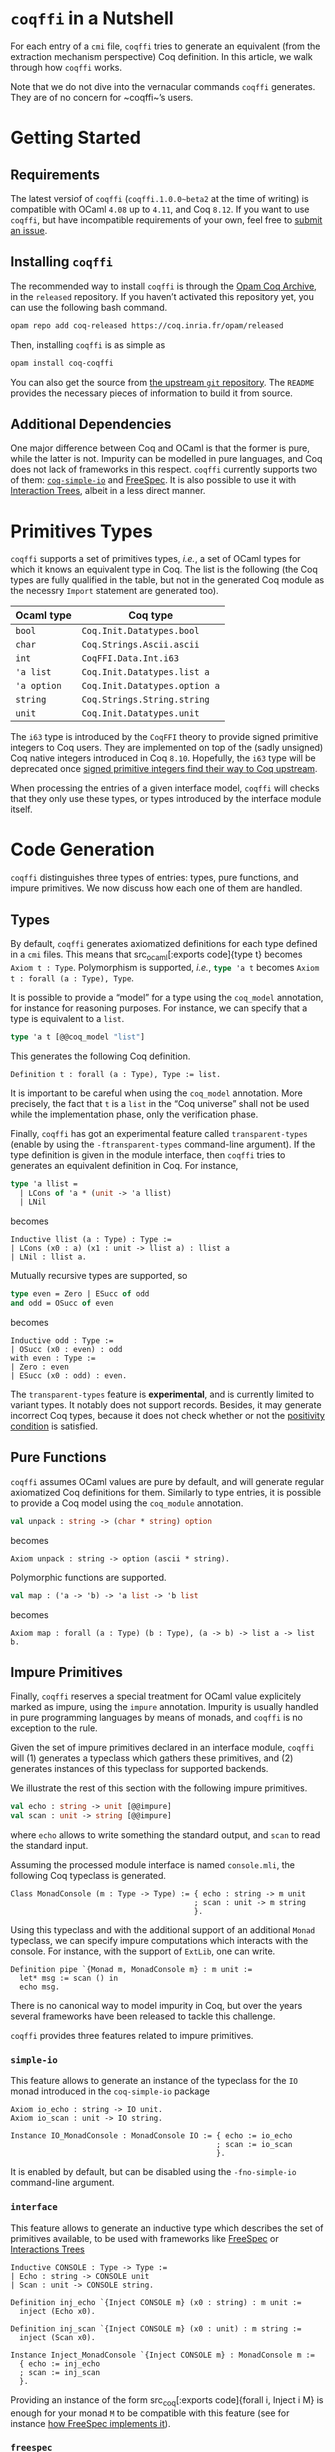 #+BEGIN_EXPORT html
<h1><code>coqffi</code> in a Nutshell</h1>
#+END_EXPORT

For each entry of a ~cmi~ file, ~coqffi~ tries to generate an
equivalent (from the extraction mechanism perspective) Coq
definition. In this article, we walk through how ~coqffi~ works.

Note that we do not dive into the vernacular commands ~coqffi~
generates. They are of no concern for ~coqffi~’s users.

#+TOC: headlines 2

* Getting Started

** Requirements

The latest versiof of ~coqffi~ (~coqffi.1.0.0~beta2~ at the time of
writing) is compatible with OCaml ~4.08~ up to ~4.11~, and Coq ~8.12~.
If you want to use ~coqffi~, but have incompatible requirements of
your own, feel free to
[[https://github.com/coq-community/coqffi/issues][submit an issue]].

** Installing ~coqffi~

The recommended way to install ~coqffi~ is through the
[[https://coq.inria.fr/opam/www][Opam Coq Archive]], in the ~released~
repository.  If you haven’t activated this repository yet, you can use
the following bash command.

#+BEGIN_SRC sh
opam repo add coq-released https://coq.inria.fr/opam/released
#+END_SRC

Then, installing ~coqffi~ is as simple as

#+BEGIN_SRC sh
opam install coq-coqffi
#+END_SRC

You can also get the source from
[[https://github.com/coq-community/coqffi][the upstream ~git~
repository]]. The ~README~ provides the necessary pieces of
information to build it from source.

** Additional Dependencies

One major difference between Coq and OCaml is that the former is pure,
while the latter is not. Impurity can be modelled in pure languages,
and Coq does not lack of frameworks in this respect. ~coqffi~
currently supports two of them:
[[https://github.com/Lysxia/coq-simple-io][~coq-simple-io~]] and
[[https://github.com/ANSSI-FR/FreeSpec][FreeSpec]]. It is also
possible to use it with
[[https://github.com/DeepSpec/InteractionTrees][Interaction Trees]],
albeit in a less direct manner.


* Primitives Types

~coqffi~ supports a set of primitives types, /i.e./, a set of OCaml
types for which it knows an equivalent type in Coq. The list is the
following (the Coq types are fully qualified in the table, but not in
the generated Coq module as the necessry ~Import~ statement are
generated too).

| Ocaml type  | Coq type                      |
|-------------+-------------------------------|
| =bool=      | =Coq.Init.Datatypes.bool=     |
| =char=      | =Coq.Strings.Ascii.ascii=     |
| =int=       | =CoqFFI.Data.Int.i63=         |
| ='a list=   | =Coq.Init.Datatypes.list a=   |
| ='a option= | =Coq.Init.Datatypes.option a= |
| =string=    | =Coq.Strings.String.string=   |
| =unit=      | =Coq.Init.Datatypes.unit=     |

The =i63= type is introduced by the =CoqFFI= theory to provide signed
primitive integers to Coq users. They are implemented on top of the
(sadly unsigned) Coq native integers introduced in Coq
~8.10~. Hopefully, the =i63= type will be deprecated once [[https://github.com/coq/coq/pull/13559][signed
primitive integers find their way to Coq upstream]].

When processing the entries of a given interface model, ~coqffi~ will
checks that they only use these types, or types introduced by the
interface module itself.

* Code Generation

~coqffi~ distinguishes three types of entries:
types, pure functions, and impure primitives. We now discuss how each
one of them are handled.

** Types

By default, ~coqffi~ generates axiomatized definitions for each type
defined in a ~cmi~ files. This means that src_ocaml[:exports
code]{type t} becomes src_coq[:exports code]{Axiom t : Type}.
Polymorphism is supported, /i.e./, src_ocaml[:exports code]{type 'a t}
becomes src_coq[:exports code]{Axiom t : forall (a : Type), Type}.

It is possible to provide a “model” for a type using the =coq_model=
annotation, for instance for reasoning purposes. For instance,
we can specify that a type is equivalent to a =list=.

#+BEGIN_SRC ocaml
type 'a t [@@coq_model "list"]
#+END_SRC

This generates the following Coq definition.

#+BEGIN_SRC coq
Definition t : forall (a : Type), Type := list.
#+END_SRC

It is important to be careful when using the =coq_model= annotation.
More precisely, the fact that =t= is a =list= in the “Coq universe”
shall not be used while the implementation phase, only the
verification phase.

Finally, ~coqffi~ has got an experimental feature called
~transparent-types~ (enable by using the ~-ftransparent-types~
command-line argument). If the type definition is given in the module
interface, then ~coqffi~ tries to generates an equivalent definition
in Coq. For instance,

#+BEGIN_SRC ocaml
type 'a llist =
  | LCons of 'a * (unit -> 'a llist)
  | LNil
#+END_SRC

becomes

#+BEGIN_SRC coq
Inductive llist (a : Type) : Type :=
| LCons (x0 : a) (x1 : unit -> llist a) : llist a
| LNil : llist a.
#+END_SRC

Mutually recursive types are supported, so

#+BEGIN_SRC ocaml
type even = Zero | ESucc of odd
and odd = OSucc of even
#+END_SRC

becomes

#+BEGIN_SRC coq
Inductive odd : Type :=
| OSucc (x0 : even) : odd
with even : Type :=
| Zero : even
| ESucc (x0 : odd) : even.
#+END_SRC

The ~transparent-types~ feature is *experimental*, and is currently
limited to variant types. It notably does not support
records. Besides, it may generate incorrect Coq types, because it does
not check whether or not the
[[https://coq.inria.fr/refman/language/core/inductive.html#positivity-condition][positivity
condition]] is satisfied.

** Pure Functions

~coqffi~ assumes OCaml values are pure by default, and will generate
regular axiomatized Coq definitions for them. Similarly to type
entries, it is possible to provide a Coq model using the =coq_module=
annotation.

#+BEGIN_SRC ocaml
val unpack : string -> (char * string) option
#+END_SRC

becomes

#+BEGIN_SRC coq
Axiom unpack : string -> option (ascii * string).
#+END_SRC

Polymorphic functions are supported.

#+BEGIN_SRC ocaml
val map : ('a -> 'b) -> 'a list -> 'b list
#+END_SRC

becomes

#+BEGIN_SRC coq
Axiom map : forall (a : Type) (b : Type), (a -> b) -> list a -> list b.
#+END_SRC

** Impure Primitives

Finally, ~coqffi~ reserves a special treatment for OCaml value
explicitely marked as impure, using the =impure= annotation.  Impurity
is usually handled in pure programming languages by means of monads,
and ~coqffi~ is no exception to the rule.

Given the set of impure primitives declared in an interface module,
~coqffi~ will (1) generates a typeclass which gathers these
primitives, and (2) generates instances of this typeclass for
supported backends.

We illustrate the rest of this section with the following impure
primitives.

#+BEGIN_SRC ocaml
val echo : string -> unit [@@impure]
val scan : unit -> string [@@impure]
#+END_SRC

where =echo= allows to write something the standard output, and =scan=
to read the standard input.

Assuming the processed module interface is named ~console.mli~, the
following Coq typeclass is generated.

#+BEGIN_SRC coq
Class MonadConsole (m : Type -> Type) := { echo : string -> m unit
                                         ; scan : unit -> m string
                                         }.
#+END_SRC

Using this typeclass and with the additional support of an additional
=Monad= typeclass, we can specify impure computations which interacts
with the console. For instance, with the support of ~ExtLib~, one can
write.

#+BEGIN_SRC coq
Definition pipe `{Monad m, MonadConsole m} : m unit :=
  let* msg := scan () in
  echo msg.
#+END_SRC

There is no canonical way to model impurity in Coq, but over the years
several frameworks have been released to tackle this challenge.

~coqffi~ provides three features related to impure primitives.

*** ~simple-io~

This feature allows to generate an instance of the typeclass for the
=IO= monad introduced in the ~coq-simple-io~ package

#+BEGIN_SRC coq
Axiom io_echo : string -> IO unit.
Axiom io_scan : unit -> IO string.

Instance IO_MonadConsole : MonadConsole IO := { echo := io_echo
                                              ; scan := io_scan
                                              }.
#+END_SRC

It is enabled by default, but can be disabled using the
~-fno-simple-io~ command-line argument.

*** ~interface~

This feature allows to generate an inductive type which describes the
set of primitives available, to be used with frameworks like
[[https://github.com/ANSSI-FR/FreeSpec][FreeSpec]] or
[[https://github.com/DeepSpec/InteractionTrees][Interactions Trees]]

#+BEGIN_SRC coq
Inductive CONSOLE : Type -> Type :=
| Echo : string -> CONSOLE unit
| Scan : unit -> CONSOLE string.

Definition inj_echo `{Inject CONSOLE m} (x0 : string) : m unit :=
  inject (Echo x0).

Definition inj_scan `{Inject CONSOLE m} (x0 : unit) : m string :=
  inject (Scan x0).

Instance Inject_MonadConsole `{Inject CONSOLE m} : MonadConsole m :=
  { echo := inj_echo
  ; scan := inj_scan
  }.
#+END_SRC

Providing an instance of the form src_coq[:exports code]{forall i,
Inject i M} is enough for your monad =M= to be compatible with this
feature (see for instance
[[https://github.com/ANSSI-FR/FreeSpec/blob/master/theories/FFI/FFI.v][how
FreeSpec implements it]]).

*** ~freespec~

It allows to generate a semantics for the inductive type generated by
the ~interface~ feature.

#+BEGIN_SRC coq
Axiom unsafe_echo : string -> unit.
Axiom unsafe_scan : uint -> string.

Definition console_unsafe_semantics : semantics CONSOLE :=
  bootstrap (fun a e =>
    local match e in CONSOLE a return a with
          | Echo x0 => unsafe_echo x0
          | Scan x0 => unsafe_scan x0
          end).
#+END_SRC

* Moving Forward

~coqffi~ comes with a comprehensive man page. In addition, the
interested reader can proceed to the next article of this series,
which explains how [[./CoqffiEcho.org][~coqffi~ can be used to easily
implement an echo server in Coq]].
